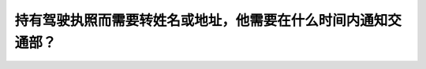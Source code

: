.. raw:: html

   <div class="question-page">
   <div class="test-name">加拿大安省/多伦多G1驾照笔试题库(交通规则篇)｜带答案解析|2025版</div>

.. meta::
   :description: 持有驾驶执照而需要转姓名或地址，他需要在什么时间内通知交通部？
   :keywords: 安大略省驾驶知识, 驾驶执照, 更新信息, 法律要求

.. raw:: html

   <div class="question-card">


持有驾驶执照而需要转姓名或地址，他需要在什么时间内通知交通部？
==============================================================

.. raw:: html

   <hr>

.. raw:: html

   <div id="q34" class="quiz">
       <div class="option" id="q34-A" onclick="selectOption('q34', 'A', true)">
           A. 六天之内
       </div>
       <div class="option" id="q34-B" onclick="selectOption('q34', 'B', false)">
           B. 十五天之内
       </div>
       <div class="option" id="q34-C" onclick="selectOption('q34', 'C', false)">
           C. 三十天之内
       </div>
       <div class="option" id="q34-D" onclick="selectOption('q34', 'D', false)">
           D. 在换新牌前任何时间都可
       </div>
       <p id="q34-result" class="result"></p>
   </div>

   <hr>

.. dropdown:: ►|explanation|

   法律要求在更改姓名或地址后的六天内通知交通部以更新记录。

.. raw:: html

   <div class="nav-buttons">
       <a href="q33.html" class="button">|prev_question|</a>
       <span class="page-indicator">34 / 105</span>
       <a href="q35.html" class="button">|next_question|</a>
   </div>
   </div>

   </div>
